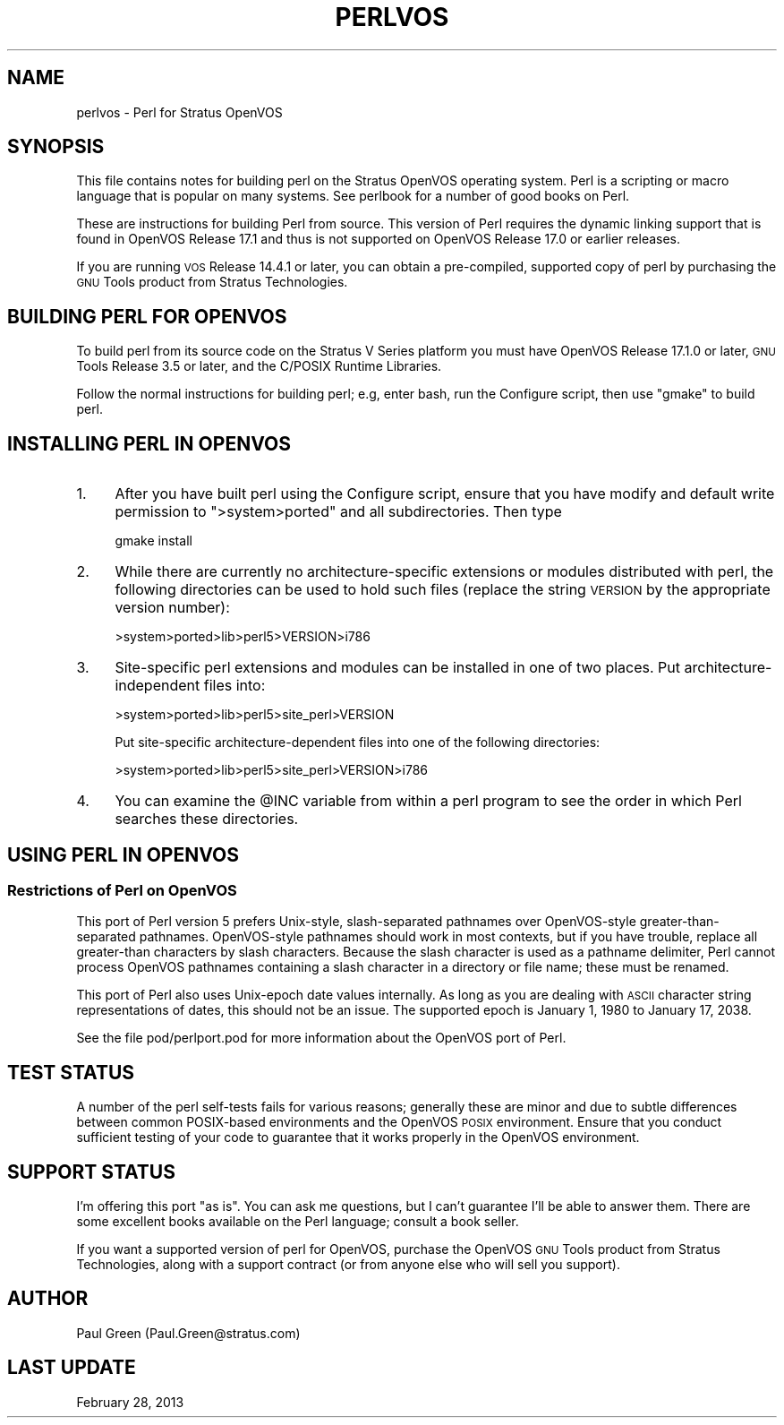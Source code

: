 .\" Automatically generated by Pod::Man 4.10 (Pod::Simple 3.35)
.\"
.\" Standard preamble:
.\" ========================================================================
.de Sp \" Vertical space (when we can't use .PP)
.if t .sp .5v
.if n .sp
..
.de Vb \" Begin verbatim text
.ft CW
.nf
.ne \\$1
..
.de Ve \" End verbatim text
.ft R
.fi
..
.\" Set up some character translations and predefined strings.  \*(-- will
.\" give an unbreakable dash, \*(PI will give pi, \*(L" will give a left
.\" double quote, and \*(R" will give a right double quote.  \*(C+ will
.\" give a nicer C++.  Capital omega is used to do unbreakable dashes and
.\" therefore won't be available.  \*(C` and \*(C' expand to `' in nroff,
.\" nothing in troff, for use with C<>.
.tr \(*W-
.ds C+ C\v'-.1v'\h'-1p'\s-2+\h'-1p'+\s0\v'.1v'\h'-1p'
.ie n \{\
.    ds -- \(*W-
.    ds PI pi
.    if (\n(.H=4u)&(1m=24u) .ds -- \(*W\h'-12u'\(*W\h'-12u'-\" diablo 10 pitch
.    if (\n(.H=4u)&(1m=20u) .ds -- \(*W\h'-12u'\(*W\h'-8u'-\"  diablo 12 pitch
.    ds L" ""
.    ds R" ""
.    ds C` ""
.    ds C' ""
'br\}
.el\{\
.    ds -- \|\(em\|
.    ds PI \(*p
.    ds L" ``
.    ds R" ''
.    ds C`
.    ds C'
'br\}
.\"
.\" Escape single quotes in literal strings from groff's Unicode transform.
.ie \n(.g .ds Aq \(aq
.el       .ds Aq '
.\"
.\" If the F register is >0, we'll generate index entries on stderr for
.\" titles (.TH), headers (.SH), subsections (.SS), items (.Ip), and index
.\" entries marked with X<> in POD.  Of course, you'll have to process the
.\" output yourself in some meaningful fashion.
.\"
.\" Avoid warning from groff about undefined register 'F'.
.de IX
..
.nr rF 0
.if \n(.g .if rF .nr rF 1
.if (\n(rF:(\n(.g==0)) \{\
.    if \nF \{\
.        de IX
.        tm Index:\\$1\t\\n%\t"\\$2"
..
.        if !\nF==2 \{\
.            nr % 0
.            nr F 2
.        \}
.    \}
.\}
.rr rF
.\"
.\" Accent mark definitions (@(#)ms.acc 1.5 88/02/08 SMI; from UCB 4.2).
.\" Fear.  Run.  Save yourself.  No user-serviceable parts.
.    \" fudge factors for nroff and troff
.if n \{\
.    ds #H 0
.    ds #V .8m
.    ds #F .3m
.    ds #[ \f1
.    ds #] \fP
.\}
.if t \{\
.    ds #H ((1u-(\\\\n(.fu%2u))*.13m)
.    ds #V .6m
.    ds #F 0
.    ds #[ \&
.    ds #] \&
.\}
.    \" simple accents for nroff and troff
.if n \{\
.    ds ' \&
.    ds ` \&
.    ds ^ \&
.    ds , \&
.    ds ~ ~
.    ds /
.\}
.if t \{\
.    ds ' \\k:\h'-(\\n(.wu*8/10-\*(#H)'\'\h"|\\n:u"
.    ds ` \\k:\h'-(\\n(.wu*8/10-\*(#H)'\`\h'|\\n:u'
.    ds ^ \\k:\h'-(\\n(.wu*10/11-\*(#H)'^\h'|\\n:u'
.    ds , \\k:\h'-(\\n(.wu*8/10)',\h'|\\n:u'
.    ds ~ \\k:\h'-(\\n(.wu-\*(#H-.1m)'~\h'|\\n:u'
.    ds / \\k:\h'-(\\n(.wu*8/10-\*(#H)'\z\(sl\h'|\\n:u'
.\}
.    \" troff and (daisy-wheel) nroff accents
.ds : \\k:\h'-(\\n(.wu*8/10-\*(#H+.1m+\*(#F)'\v'-\*(#V'\z.\h'.2m+\*(#F'.\h'|\\n:u'\v'\*(#V'
.ds 8 \h'\*(#H'\(*b\h'-\*(#H'
.ds o \\k:\h'-(\\n(.wu+\w'\(de'u-\*(#H)/2u'\v'-.3n'\*(#[\z\(de\v'.3n'\h'|\\n:u'\*(#]
.ds d- \h'\*(#H'\(pd\h'-\w'~'u'\v'-.25m'\f2\(hy\fP\v'.25m'\h'-\*(#H'
.ds D- D\\k:\h'-\w'D'u'\v'-.11m'\z\(hy\v'.11m'\h'|\\n:u'
.ds th \*(#[\v'.3m'\s+1I\s-1\v'-.3m'\h'-(\w'I'u*2/3)'\s-1o\s+1\*(#]
.ds Th \*(#[\s+2I\s-2\h'-\w'I'u*3/5'\v'-.3m'o\v'.3m'\*(#]
.ds ae a\h'-(\w'a'u*4/10)'e
.ds Ae A\h'-(\w'A'u*4/10)'E
.    \" corrections for vroff
.if v .ds ~ \\k:\h'-(\\n(.wu*9/10-\*(#H)'\s-2\u~\d\s+2\h'|\\n:u'
.if v .ds ^ \\k:\h'-(\\n(.wu*10/11-\*(#H)'\v'-.4m'^\v'.4m'\h'|\\n:u'
.    \" for low resolution devices (crt and lpr)
.if \n(.H>23 .if \n(.V>19 \
\{\
.    ds : e
.    ds 8 ss
.    ds o a
.    ds d- d\h'-1'\(ga
.    ds D- D\h'-1'\(hy
.    ds th \o'bp'
.    ds Th \o'LP'
.    ds ae ae
.    ds Ae AE
.\}
.rm #[ #] #H #V #F C
.\" ========================================================================
.\"
.IX Title "PERLVOS 1"
.TH PERLVOS 1 "2018-03-01" "perl v5.28.2" "Perl Programmers Reference Guide"
.\" For nroff, turn off justification.  Always turn off hyphenation; it makes
.\" way too many mistakes in technical documents.
.if n .ad l
.nh
.SH "NAME"
perlvos \- Perl for Stratus OpenVOS
.SH "SYNOPSIS"
.IX Header "SYNOPSIS"
This file contains notes for building perl on the Stratus OpenVOS
operating system.  Perl is a scripting or macro language that is
popular on many systems.  See perlbook for a number of good books
on Perl.
.PP
These are instructions for building Perl from source.  This version of
Perl requires the dynamic linking support that is found in OpenVOS
Release 17.1 and thus is not supported on OpenVOS Release 17.0 or
earlier releases.
.PP
If you are running \s-1VOS\s0 Release 14.4.1 or later, you can obtain a
pre-compiled, supported copy of perl by purchasing the \s-1GNU\s0 Tools
product from Stratus Technologies.
.SH "BUILDING PERL FOR OPENVOS"
.IX Header "BUILDING PERL FOR OPENVOS"
To build perl from its source code on the Stratus V Series platform
you must have OpenVOS Release 17.1.0 or later, \s-1GNU\s0 Tools Release
3.5 or later, and the C/POSIX Runtime Libraries.
.PP
Follow the normal instructions for building perl; e.g, enter bash, run
the Configure script, then use \*(L"gmake\*(R" to build perl.
.SH "INSTALLING PERL IN OPENVOS"
.IX Header "INSTALLING PERL IN OPENVOS"
.IP "1." 4
After you have built perl using the Configure script, ensure that you
have modify and default write permission to \f(CW\*(C`>system>ported\*(C'\fR and
all subdirectories.  Then type
.Sp
.Vb 1
\&     gmake install
.Ve
.IP "2." 4
While there are currently no architecture-specific extensions or
modules distributed with perl, the following directories can be
used to hold such files (replace the string \s-1VERSION\s0 by the
appropriate version number):
.Sp
.Vb 1
\&     >system>ported>lib>perl5>VERSION>i786
.Ve
.IP "3." 4
Site-specific perl extensions and modules can be installed in one of
two places.  Put architecture-independent files into:
.Sp
.Vb 1
\&     >system>ported>lib>perl5>site_perl>VERSION
.Ve
.Sp
Put site-specific architecture-dependent files into one of the
following directories:
.Sp
.Vb 1
\&     >system>ported>lib>perl5>site_perl>VERSION>i786
.Ve
.IP "4." 4
You can examine the \f(CW@INC\fR variable from within a perl program
to see the order in which Perl searches these directories.
.SH "USING PERL IN OPENVOS"
.IX Header "USING PERL IN OPENVOS"
.SS "Restrictions of Perl on OpenVOS"
.IX Subsection "Restrictions of Perl on OpenVOS"
This port of Perl version 5 prefers Unix-style, slash-separated
pathnames over OpenVOS-style greater-than-separated pathnames.
OpenVOS-style pathnames should work in most contexts, but if you have
trouble, replace all greater-than characters by slash characters.
Because the slash character is used as a pathname delimiter, Perl
cannot process OpenVOS pathnames containing a slash character in a
directory or file name; these must be renamed.
.PP
This port of Perl also uses Unix-epoch date values internally.
As long as you are dealing with \s-1ASCII\s0 character string
representations of dates, this should not be an issue.  The
supported epoch is January 1, 1980 to January 17, 2038.
.PP
See the file pod/perlport.pod for more information about the OpenVOS
port of Perl.
.SH "TEST STATUS"
.IX Header "TEST STATUS"
A number of the perl self-tests fails for various reasons; generally
these are minor and due to subtle differences between common
POSIX-based environments and the OpenVOS \s-1POSIX\s0 environment.  Ensure
that you conduct sufficient testing of your code to guarantee that it
works properly in the OpenVOS environment.
.SH "SUPPORT STATUS"
.IX Header "SUPPORT STATUS"
I'm offering this port \*(L"as is\*(R".  You can ask me questions, but I
can't guarantee I'll be able to answer them.  There are some
excellent books available on the Perl language; consult a book
seller.
.PP
If you want a supported version of perl for OpenVOS, purchase the
OpenVOS \s-1GNU\s0 Tools product from Stratus Technologies, along with a
support contract (or from anyone else who will sell you support).
.SH "AUTHOR"
.IX Header "AUTHOR"
Paul Green (Paul.Green@stratus.com)
.SH "LAST UPDATE"
.IX Header "LAST UPDATE"
February 28, 2013
